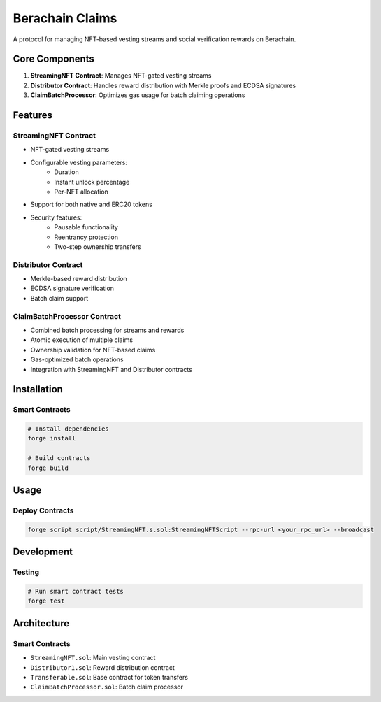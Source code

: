 ################
Berachain Claims
################

A protocol for managing NFT-based vesting streams and social verification rewards on Berachain.

Core Components
==============

1. **StreamingNFT Contract**: Manages NFT-gated vesting streams
2. **Distributor Contract**: Handles reward distribution with Merkle proofs and ECDSA signatures
3. **ClaimBatchProcessor**: Optimizes gas usage for batch claiming operations

Features
========

StreamingNFT Contract
--------------------
- NFT-gated vesting streams
- Configurable vesting parameters:
    - Duration
    - Instant unlock percentage
    - Per-NFT allocation
- Support for both native and ERC20 tokens
- Security features:
    - Pausable functionality
    - Reentrancy protection
    - Two-step ownership transfers

Distributor Contract
-------------------
- Merkle-based reward distribution
- ECDSA signature verification
- Batch claim support

ClaimBatchProcessor Contract
-------------------------
- Combined batch processing for streams and rewards
- Atomic execution of multiple claims
- Ownership validation for NFT-based claims
- Gas-optimized batch operations
- Integration with StreamingNFT and Distributor contracts

Installation
===========

Smart Contracts
-------------

.. code-block:: bash

    # Install dependencies
    forge install

    # Build contracts
    forge build

Usage
=====

Deploy Contracts
--------------

.. code-block:: bash

    forge script script/StreamingNFT.s.sol:StreamingNFTScript --rpc-url <your_rpc_url> --broadcast

Development
==========

Testing
-------

.. code-block:: bash

    # Run smart contract tests
    forge test


Architecture
===========

Smart Contracts
-------------
- ``StreamingNFT.sol``: Main vesting contract
- ``Distributor1.sol``: Reward distribution contract
- ``Transferable.sol``: Base contract for token transfers
- ``ClaimBatchProcessor.sol``: Batch claim processor